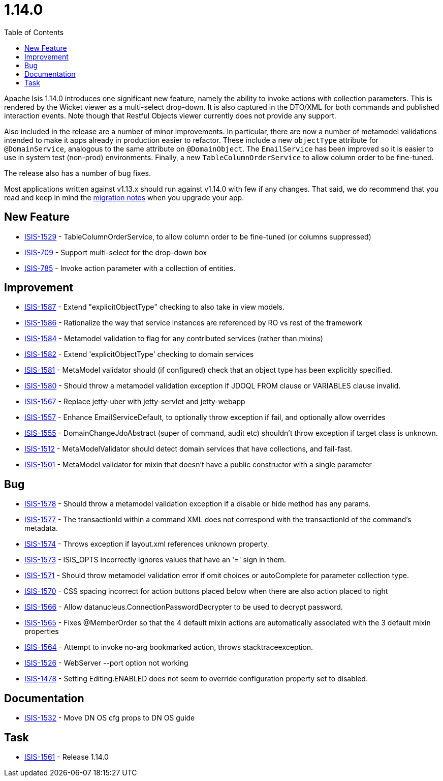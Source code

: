 [[_release-notes_1.14.0]]
= 1.14.0
:notice: licensed to the apache software foundation (asf) under one or more contributor license agreements. see the notice file distributed with this work for additional information regarding copyright ownership. the asf licenses this file to you under the apache license, version 2.0 (the "license"); you may not use this file except in compliance with the license. you may obtain a copy of the license at. http://www.apache.org/licenses/license-2.0 . unless required by applicable law or agreed to in writing, software distributed under the license is distributed on an "as is" basis, without warranties or  conditions of any kind, either express or implied. see the license for the specific language governing permissions and limitations under the license.
:_basedir: ../
:_imagesdir: images/
:toc: right


Apache Isis 1.14.0 introduces one significant new feature, namely the ability to invoke actions with collection parameters.
This is rendered by the Wicket viewer as a multi-select drop-down.
It is also captured in the DTO/XML for both commands and published interaction events.
Note though that Restful Objects viewer currently does not provide any support.

Also included in the release are a number of minor improvements.
In particular, there are now a number of metamodel validations intended to make it apps already in production easier to refactor.
These include a new `objectType` attribute for `@DomainService`, analogous to the same attribute on `@DomainObject`.
The `EmailService` has been improved so it is easier to use in system test (non-prod) environments.
Finally, a new `TableColumnOrderService` to allow column order to be fine-tuned.

The release also has a number of bug fixes.

Most applications written against v1.13.x should run against v1.14.0 with few if any changes.
That said, we do recommend that you read and keep in mind the xref:../migration-notes/migration-notes.adoc#_migration-notes_1.13.0-to-1.14.0[migration notes] when you upgrade your app.





== New Feature

* link:https://issues.apache.org/jira/browse/ISIS-1529[ISIS-1529] - TableColumnOrderService, to allow column order to be fine-tuned (or columns suppressed)
* link:https://issues.apache.org/jira/browse/ISIS-709[ISIS-709] - Support multi-select for the drop-down box
* link:https://issues.apache.org/jira/browse/ISIS-785[ISIS-785] - Invoke action parameter with a collection of entities.


== Improvement

* link:https://issues.apache.org/jira/browse/ISIS-1587[ISIS-1587] - Extend "explicitObjectType" checking to also take in view models.
* link:https://issues.apache.org/jira/browse/ISIS-1586[ISIS-1586] - Rationalize the way that service instances are referenced by RO vs rest of the framework
* link:https://issues.apache.org/jira/browse/ISIS-1584[ISIS-1584] - Metamodel validation to flag for any contributed services (rather than mixins)
* link:https://issues.apache.org/jira/browse/ISIS-1582[ISIS-1582] - Extend 'explicitObjectType' checking to domain services
* link:https://issues.apache.org/jira/browse/ISIS-1581[ISIS-1581] - MetaModel validator should (if configured) check that an object type has been explicitly specified.
* link:https://issues.apache.org/jira/browse/ISIS-1580[ISIS-1580] - Should throw a metamodel validation exception if JDOQL FROM clause or VARIABLES clause invalid.
* link:https://issues.apache.org/jira/browse/ISIS-1567[ISIS-1567] - Replace jetty-uber with jetty-servlet and jetty-webapp
* link:https://issues.apache.org/jira/browse/ISIS-1557[ISIS-1557] - Enhance EmailServiceDefault, to optionally throw exception if fail, and optionally allow overrides
* link:https://issues.apache.org/jira/browse/ISIS-1555[ISIS-1555] - DomainChangeJdoAbstract (super of command, audit etc) shouldn't throw exception if target class is unknown.
* link:https://issues.apache.org/jira/browse/ISIS-1512[ISIS-1512] - MetaModelValidator should detect domain services that have collections, and fail-fast.
* link:https://issues.apache.org/jira/browse/ISIS-1501[ISIS-1501] - MetaModel validator for mixin that doesn't have a public constructor with a single parameter


== Bug

* link:https://issues.apache.org/jira/browse/ISIS-1578[ISIS-1578] - Should throw a metamodel validation exception if a disable or hide method has any params.
* link:https://issues.apache.org/jira/browse/ISIS-1577[ISIS-1577] - The transactionId within a command XML does not correspond with the transactionId of the command's metadata.
* link:https://issues.apache.org/jira/browse/ISIS-1574[ISIS-1574] - Throws exception if layout.xml references unknown property.
* link:https://issues.apache.org/jira/browse/ISIS-1573[ISIS-1573] - ISIS_OPTS incorrectly ignores values that have an '=' sign in them.
* link:https://issues.apache.org/jira/browse/ISIS-1571[ISIS-1571] - Should throw metamodel validation error if omit choices or autoComplete for parameter collection type.
* link:https://issues.apache.org/jira/browse/ISIS-1570[ISIS-1570] - CSS spacing incorrect for action buttons placed below when there are also action placed to right
* link:https://issues.apache.org/jira/browse/ISIS-1566[ISIS-1566] - Allow datanucleus.ConnectionPasswordDecrypter to be used to decrypt password.
* link:https://issues.apache.org/jira/browse/ISIS-1565[ISIS-1565] - Fixes @MemberOrder so that the 4 default mixin actions are automatically associated with the 3 default mixin properties
* link:https://issues.apache.org/jira/browse/ISIS-1564[ISIS-1564] - Attempt to invoke no-arg bookmarked action, throws stacktraceexception.
* link:https://issues.apache.org/jira/browse/ISIS-1526[ISIS-1526] - WebServer --port option not working
* link:https://issues.apache.org/jira/browse/ISIS-1478[ISIS-1478] - Setting Editing.ENABLED does not seem to override configuration property set to disabled.



== Documentation

* link:https://issues.apache.org/jira/browse/ISIS-1532[ISIS-1532] - Move DN OS cfg props to DN OS guide

== Task

* link:https://issues.apache.org/jira/browse/ISIS-1561[ISIS-1561] - Release 1.14.0

